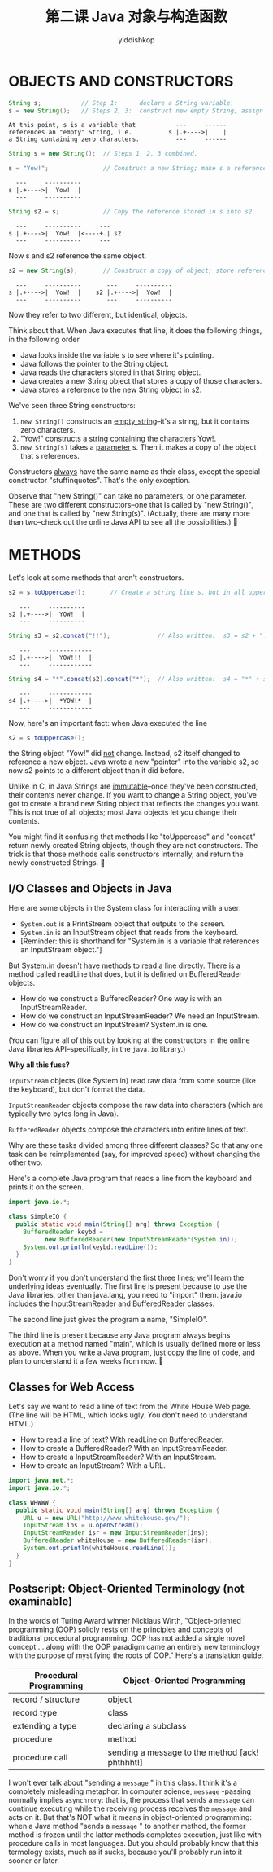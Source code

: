 # -*- org-export-babel-evaluate: nil -*-
#+PROPERTY: header-args :eval never-export
#+PROPERTY: header-args:python :session title
#+PROPERTY: header-args:ipython :session title
#+HTML_HEAD: <link rel="stylesheet" type="text/css" href="/home/yiddi/git_repos/YIDDI_org_export_theme/theme/org-nav-theme_cache.css" >
#+HTML_HEAD: <script src="https://hypothes.is/embed.js" async></script>
#+HTML_HEAD: <script type="application/json" class="js-hypothesis-config">
#+HTML_HEAD: <script src="https://cdn.mathjax.org/mathjax/latest/MathJax.js?config=TeX-AMS-MML_HTMLorMML"></script>
#+OPTIONS: html-link-use-abs-url:nil html-postamble:nil html-preamble:t
#+OPTIONS: H:3 num:t ^:nil _:nil tags:not-in-toc
#+TITLE: 第二课 Java 对象与构造函数
#+AUTHOR: yiddishkop
#+EMAIL: [[mailto:yiddishkop@163.com][yiddi's email]]
#+TAGS: {PKGIMPT(i) DATAVIEW(v) DATAPREP(p) GRAPHBUILD(b) GRAPHCOMPT(c)} LINAGAPI(a) PROBAPI(b) MATHFORM(f) MLALGO(m)


* OBJECTS AND CONSTRUCTORS
#+BEGIN_SRC java
String s;           // Step 1:      declare a String variable.
s = new String();   // Steps 2, 3:  construct new empty String; assign it to s.
#+END_SRC

#+BEGIN_EXAMPLE
At this point, s is a variable that           ---     ------
references an "empty" String, i.e.          s |.+---->|    |
a String containing zero characters.          ---     ------
#+END_EXAMPLE

#+BEGIN_SRC java
String s = new String();  // Steps 1, 2, 3 combined.

s = "Yow!";               // Construct a new String; make s a reference to it.
#+END_SRC

#+BEGIN_EXAMPLE
          ---     ----------
        s |.+---->|  Yow!  |
          ---     ----------
#+END_EXAMPLE

#+BEGIN_SRC java
String s2 = s;            // Copy the reference stored in s into s2.
#+END_SRC

#+BEGIN_EXAMPLE
          ---     ----------     ---
        s |.+---->|  Yow!  |<----+.| s2
          ---     ----------     ---
#+END_EXAMPLE

Now s and s2 reference the same object.

#+BEGIN_SRC java
s2 = new String(s);       // Construct a copy of object; store reference in s2.
#+END_SRC

#+BEGIN_EXAMPLE
          ---     ----------       ---     ----------
        s |.+---->|  Yow!  |    s2 |.+---->|  Yow!  |
          ---     ----------       ---     ----------
#+END_EXAMPLE

Now they refer to two different, but identical, objects.

Think about that. When Java executes that line, it does the following things, in
the following order.
- Java looks inside the variable s to see where it's pointing.
- Java follows the pointer to the String object.
- Java reads the characters stored in that String object.
- Java creates a new String object that stores a copy of those characters.
- Java stores a reference to the new String object in s2.

We've seen three String constructors:
  1)  =new String()= constructs an _empty_string_--it's a string, but it
     contains zero characters.
  2)  "Yow!" constructs a string containing the characters Yow!.
  3)  =new String(s)= takes a _parameter_ s. Then it makes a copy of the object
     that s references.

Constructors _always_ have the same name as their class, except the special
constructor "stuffinquotes".  That's the only exception.

Observe that "new String()" can take no parameters, or one parameter.  These
are two different constructors--one that is called by "new String()", and one
that is called by "new String(s)".  (Actually, there are many more than
two--check out the online Java API to see all the possibilities.)

* METHODS
Let's look at some methods that aren't constructors.

#+BEGIN_SRC java
s2 = s.toUppercase();       // Create a string like s, but in all upper case.
#+END_SRC

#+BEGIN_EXAMPLE
   ---     ----------
s2 |.+---->|  YOW!  |
   ---     ----------
#+END_EXAMPLE

#+BEGIN_SRC java
String s3 = s2.concat("!!");             // Also written:  s3 = s2 + "!!";
#+END_SRC

#+BEGIN_EXAMPLE
   ---     ------------
s3 |.+---->|  YOW!!!  |
   ---     ------------
#+END_EXAMPLE

#+BEGIN_SRC java
String s4 = "*".concat(s2).concat("*");  // Also written:  s4 = "*" + s + "*";
#+END_SRC

#+BEGIN_EXAMPLE
   ---     ------------
s4 |.+---->|  *YOW!*  |
   ---     ------------
#+END_EXAMPLE

Now, here's an important fact:  when Java executed the line

#+BEGIN_SRC java
  s2 = s.toUppercase();
#+END_SRC

the String object "Yow!" did _not_ change. Instead, s2 itself changed to
reference a new object. Java wrote a new "pointer" into the variable s2, so now
s2 points to a different object than it did before.

Unlike in C, in Java Strings are _immutable_--once they've been constructed,
their contents never change. If you want to change a String object, you've got
to create a brand new String object that reflects the changes you want. This is
not true of all objects; most Java objects let you change their contents.

You might find it confusing that methods like "toUppercase" and "concat" return
newly created String objects, though they are not constructors. The trick is
that those methods calls constructors internally, and return the newly
constructed Strings.

** I/O Classes and Objects in Java
Here are some objects in the System class for interacting with a user:

 - =System.out= is a PrintStream object that outputs to the screen.
 - =System.in= is an InputStream object that reads from the keyboard.
 - [Reminder: this is shorthand for "System.in is a variable that references an
   InputStream object."]

But System.in doesn't have methods to read a line directly. There is a method
called readLine that does, but it is defined on BufferedReader objects.

- How do we construct a BufferedReader?  One way is with an InputStreamReader.
- How do we construct an InputStreamReader?  We need an InputStream.
- How do we construct an InputStream?  System.in is one.

(You can figure all of this out by looking at the constructors in the online
Java libraries API--specifically, in the =java.io= library.)

*Why all this fuss?*

=InputStream= objects (like System.in) read raw data from some source (like the
keyboard), but don't format the data.

=InputStreamReader= objects compose the raw data into characters (which are
typically two bytes long in Java).

=BufferedReader= objects compose the characters into entire lines of text.

Why are these tasks divided among three different classes?  So that any one
task can be reimplemented (say, for improved speed) without changing the other
two.

Here's a complete Java program that reads a line from the keyboard and prints
it on the screen.

#+BEGIN_SRC java
import java.io.*;

class SimpleIO {
  public static void main(String[] arg) throws Exception {
    BufferedReader keybd =
          new BufferedReader(new InputStreamReader(System.in));
    System.out.println(keybd.readLine());
  }
}
#+END_SRC

Don't worry if you don't understand the first three lines; we'll learn the
underlying ideas eventually. The first line is present because to use the Java
libraries, other than java.lang, you need to "import" them. java.io includes the
InputStreamReader and BufferedReader classes.

The second line just gives the program a name, "SimpleIO".

The third line is present because any Java program always begins execution at a
method named "main", which is usually defined more or less as above.  When you
write a Java program, just copy the line of code, and plan to understand it a
few weeks from now.

** Classes for Web Access
Let's say we want to read a line of text from the White House Web page.  (The
line will be HTML, which looks ugly.  You don't need to understand HTML.)

- How to read a line of text?  With readLine on BufferedReader.
- How to create a BufferedReader?  With an InputStreamReader.
- How to create a InputStreamReader?  With an InputStream.
- How to create an InputStream?  With a URL.

#+BEGIN_SRC java
import java.net.*;
import java.io.*;

class WHWWW {
  public static void main(String[] arg) throws Exception {
    URL u = new URL("http://www.whitehouse.gov/");
    InputStream ins = u.openStream();
    InputStreamReader isr = new InputStreamReader(ins);
    BufferedReader whiteHouse = new BufferedReader(isr);
    System.out.println(whiteHouse.readLine());
  }
}
#+END_SRC

** Postscript:  Object-Oriented Terminology (not examinable)
In the words of Turing Award winner Nicklaus Wirth, "Object-oriented programming
(OOP) solidly rests on the principles and concepts of traditional procedural
programming. OOP has not added a single novel concept ... along with the OOP
paradigm came an entirely new terminology with the purpose of mystifying the
roots of OOP." Here's a translation guide.

| Procedural Programming | Object-Oriented Programming                      |
|------------------------+--------------------------------------------------|
| record / structure     | object                                           |
| record type            | class                                            |
| extending a type       | declaring a subclass                             |
| procedure              | method                                           |
| procedure call         | sending a message to the method [ack!  phthhht!] |

I won't ever talk about "sending a  =message= " in this class. I think it's a
completely misleading metaphor. In computer science,  =message= -passing normally
implies =asynchrony=: that is, the process that sends a  =message=  can continue
executing while the receiving process receives the  =message=  and acts on it. But
that's NOT what it means in object-oriented programming: when a Java method
"sends a  =message= " to another method, the former method is frozen until the
latter methods completes execution, just like with procedure calls in most
languages. But you should probably know that this termology exists, much as it
sucks, because you'll probably run into it sooner or later.
